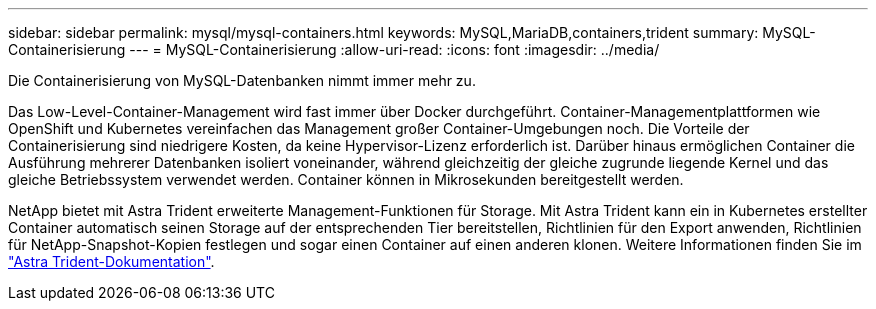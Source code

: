 ---
sidebar: sidebar 
permalink: mysql/mysql-containers.html 
keywords: MySQL,MariaDB,containers,trident 
summary: MySQL-Containerisierung 
---
= MySQL-Containerisierung
:allow-uri-read: 
:icons: font
:imagesdir: ../media/


[role="lead"]
Die Containerisierung von MySQL-Datenbanken nimmt immer mehr zu.

Das Low-Level-Container-Management wird fast immer über Docker durchgeführt. Container-Managementplattformen wie OpenShift und Kubernetes vereinfachen das Management großer Container-Umgebungen noch. Die Vorteile der Containerisierung sind niedrigere Kosten, da keine Hypervisor-Lizenz erforderlich ist. Darüber hinaus ermöglichen Container die Ausführung mehrerer Datenbanken isoliert voneinander, während gleichzeitig der gleiche zugrunde liegende Kernel und das gleiche Betriebssystem verwendet werden. Container können in Mikrosekunden bereitgestellt werden.

NetApp bietet mit Astra Trident erweiterte Management-Funktionen für Storage. Mit Astra Trident kann ein in Kubernetes erstellter Container automatisch seinen Storage auf der entsprechenden Tier bereitstellen, Richtlinien für den Export anwenden, Richtlinien für NetApp-Snapshot-Kopien festlegen und sogar einen Container auf einen anderen klonen. Weitere Informationen finden Sie im link:https://docs.netapp.com/us-en/trident/index.html["Astra Trident-Dokumentation"].
